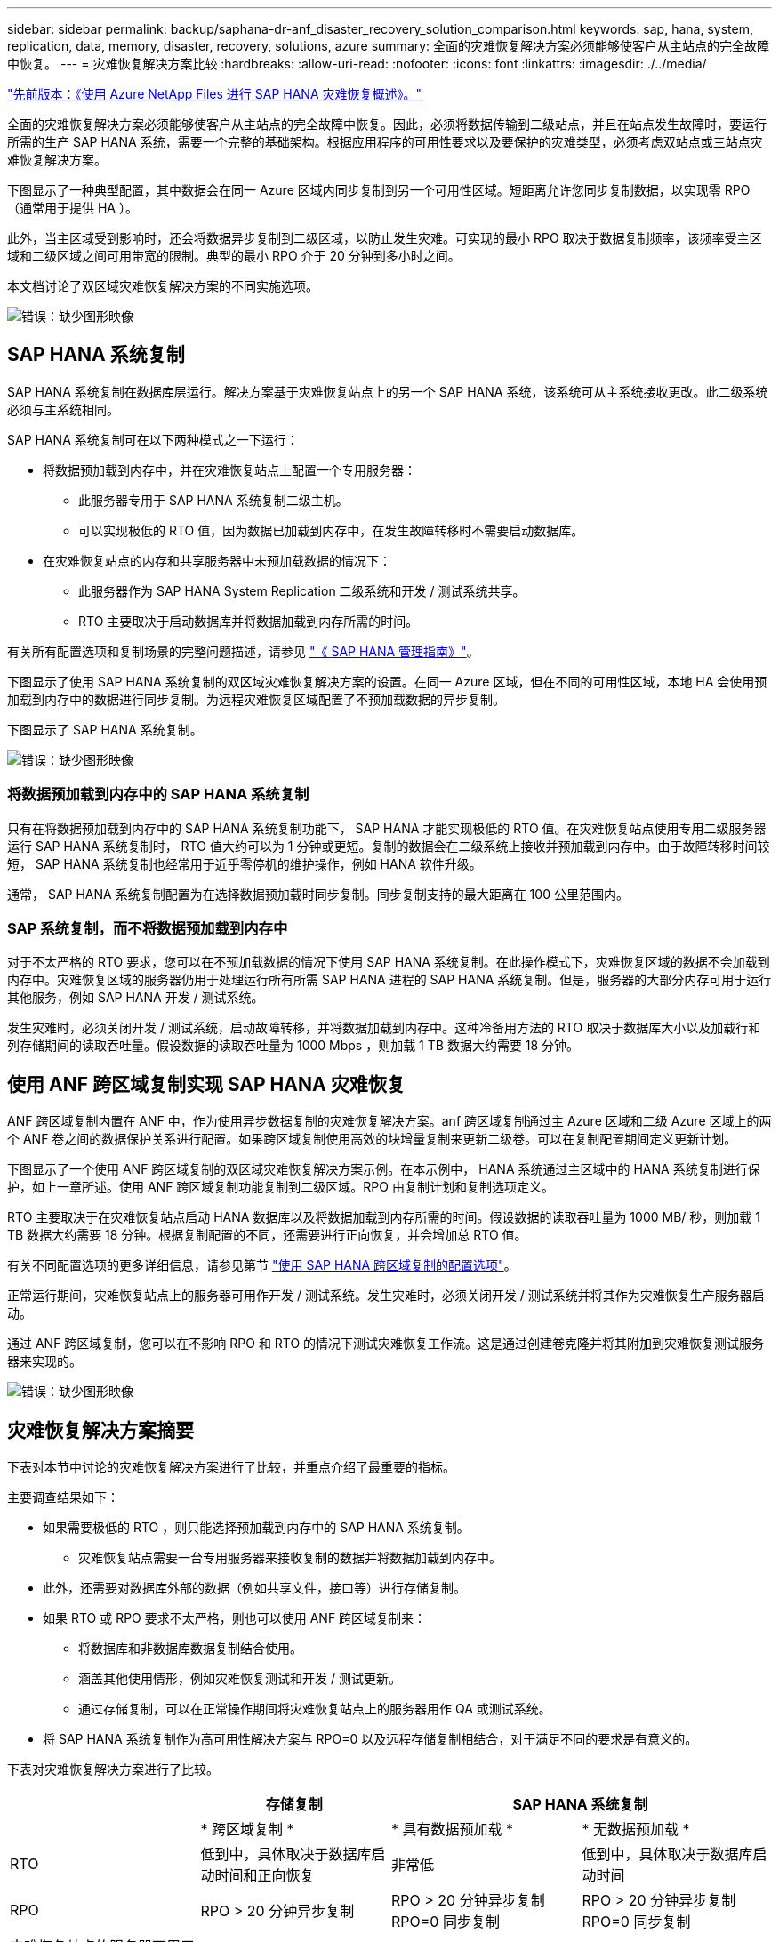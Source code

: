 ---
sidebar: sidebar 
permalink: backup/saphana-dr-anf_disaster_recovery_solution_comparison.html 
keywords: sap, hana, system, replication, data, memory, disaster, recovery, solutions, azure 
summary: 全面的灾难恢复解决方案必须能够使客户从主站点的完全故障中恢复。 
---
= 灾难恢复解决方案比较
:hardbreaks:
:allow-uri-read: 
:nofooter: 
:icons: font
:linkattrs: 
:imagesdir: ./../media/


link:saphana-dr-anf_data_protection_overview_overview.html["先前版本：《使用 Azure NetApp Files 进行 SAP HANA 灾难恢复概述》。"]

全面的灾难恢复解决方案必须能够使客户从主站点的完全故障中恢复。因此，必须将数据传输到二级站点，并且在站点发生故障时，要运行所需的生产 SAP HANA 系统，需要一个完整的基础架构。根据应用程序的可用性要求以及要保护的灾难类型，必须考虑双站点或三站点灾难恢复解决方案。

下图显示了一种典型配置，其中数据会在同一 Azure 区域内同步复制到另一个可用性区域。短距离允许您同步复制数据，以实现零 RPO （通常用于提供 HA ）。

此外，当主区域受到影响时，还会将数据异步复制到二级区域，以防止发生灾难。可实现的最小 RPO 取决于数据复制频率，该频率受主区域和二级区域之间可用带宽的限制。典型的最小 RPO 介于 20 分钟到多小时之间。

本文档讨论了双区域灾难恢复解决方案的不同实施选项。

image:saphana-dr-anf_image3.png["错误：缺少图形映像"]



== SAP HANA 系统复制

SAP HANA 系统复制在数据库层运行。解决方案基于灾难恢复站点上的另一个 SAP HANA 系统，该系统可从主系统接收更改。此二级系统必须与主系统相同。

SAP HANA 系统复制可在以下两种模式之一下运行：

* 将数据预加载到内存中，并在灾难恢复站点上配置一个专用服务器：
+
** 此服务器专用于 SAP HANA 系统复制二级主机。
** 可以实现极低的 RTO 值，因为数据已加载到内存中，在发生故障转移时不需要启动数据库。


* 在灾难恢复站点的内存和共享服务器中未预加载数据的情况下：
+
** 此服务器作为 SAP HANA System Replication 二级系统和开发 / 测试系统共享。
** RTO 主要取决于启动数据库并将数据加载到内存所需的时间。




有关所有配置选项和复制场景的完整问题描述，请参见 https://help.sap.com/saphelp_hanaplatform/helpdata/en/67/6844172c2442f0bf6c8b080db05ae7/content.htm?frameset=/en/52/08b5071e3f45d5aa3bcbb7fde10cec/frameset.htm&current_toc=/en/00/0ca1e3486640ef8b884cdf1a050fbb/plain.htm&node_id=527&show_children=f["《 SAP HANA 管理指南》"^]。

下图显示了使用 SAP HANA 系统复制的双区域灾难恢复解决方案的设置。在同一 Azure 区域，但在不同的可用性区域，本地 HA 会使用预加载到内存中的数据进行同步复制。为远程灾难恢复区域配置了不预加载数据的异步复制。

下图显示了 SAP HANA 系统复制。

image:saphana-dr-anf_image4.png["错误：缺少图形映像"]



=== 将数据预加载到内存中的 SAP HANA 系统复制

只有在将数据预加载到内存中的 SAP HANA 系统复制功能下， SAP HANA 才能实现极低的 RTO 值。在灾难恢复站点使用专用二级服务器运行 SAP HANA 系统复制时， RTO 值大约可以为 1 分钟或更短。复制的数据会在二级系统上接收并预加载到内存中。由于故障转移时间较短， SAP HANA 系统复制也经常用于近乎零停机的维护操作，例如 HANA 软件升级。

通常， SAP HANA 系统复制配置为在选择数据预加载时同步复制。同步复制支持的最大距离在 100 公里范围内。



=== SAP 系统复制，而不将数据预加载到内存中

对于不太严格的 RTO 要求，您可以在不预加载数据的情况下使用 SAP HANA 系统复制。在此操作模式下，灾难恢复区域的数据不会加载到内存中。灾难恢复区域的服务器仍用于处理运行所有所需 SAP HANA 进程的 SAP HANA 系统复制。但是，服务器的大部分内存可用于运行其他服务，例如 SAP HANA 开发 / 测试系统。

发生灾难时，必须关闭开发 / 测试系统，启动故障转移，并将数据加载到内存中。这种冷备用方法的 RTO 取决于数据库大小以及加载行和列存储期间的读取吞吐量。假设数据的读取吞吐量为 1000 Mbps ，则加载 1 TB 数据大约需要 18 分钟。



== 使用 ANF 跨区域复制实现 SAP HANA 灾难恢复

ANF 跨区域复制内置在 ANF 中，作为使用异步数据复制的灾难恢复解决方案。anf 跨区域复制通过主 Azure 区域和二级 Azure 区域上的两个 ANF 卷之间的数据保护关系进行配置。如果跨区域复制使用高效的块增量复制来更新二级卷。可以在复制配置期间定义更新计划。

下图显示了一个使用 ANF 跨区域复制的双区域灾难恢复解决方案示例。在本示例中， HANA 系统通过主区域中的 HANA 系统复制进行保护，如上一章所述。使用 ANF 跨区域复制功能复制到二级区域。RPO 由复制计划和复制选项定义。

RTO 主要取决于在灾难恢复站点启动 HANA 数据库以及将数据加载到内存所需的时间。假设数据的读取吞吐量为 1000 MB/ 秒，则加载 1 TB 数据大约需要 18 分钟。根据复制配置的不同，还需要进行正向恢复，并会增加总 RTO 值。

有关不同配置选项的更多详细信息，请参见第节 link:ent-apps-db/saphana-dr-anf_anf_cross-region_replication_with_sap_hana_overview.html["使用 SAP HANA 跨区域复制的配置选项"]。

正常运行期间，灾难恢复站点上的服务器可用作开发 / 测试系统。发生灾难时，必须关闭开发 / 测试系统并将其作为灾难恢复生产服务器启动。

通过 ANF 跨区域复制，您可以在不影响 RPO 和 RTO 的情况下测试灾难恢复工作流。这是通过创建卷克隆并将其附加到灾难恢复测试服务器来实现的。

image:saphana-dr-anf_image5.png["错误：缺少图形映像"]



== 灾难恢复解决方案摘要

下表对本节中讨论的灾难恢复解决方案进行了比较，并重点介绍了最重要的指标。

主要调查结果如下：

* 如果需要极低的 RTO ，则只能选择预加载到内存中的 SAP HANA 系统复制。
+
** 灾难恢复站点需要一台专用服务器来接收复制的数据并将数据加载到内存中。


* 此外，还需要对数据库外部的数据（例如共享文件，接口等）进行存储复制。
* 如果 RTO 或 RPO 要求不太严格，则也可以使用 ANF 跨区域复制来：
+
** 将数据库和非数据库数据复制结合使用。
** 涵盖其他使用情形，例如灾难恢复测试和开发 / 测试更新。
** 通过存储复制，可以在正常操作期间将灾难恢复站点上的服务器用作 QA 或测试系统。


* 将 SAP HANA 系统复制作为高可用性解决方案与 RPO=0 以及远程存储复制相结合，对于满足不同的要求是有意义的。


下表对灾难恢复解决方案进行了比较。

|===
|  | 存储复制 2+| SAP HANA 系统复制 


|  | * 跨区域复制 * | * 具有数据预加载 * | * 无数据预加载 * 


| RTO | 低到中，具体取决于数据库启动时间和正向恢复 | 非常低 | 低到中，具体取决于数据库启动时间 


| RPO | RPO > 20 分钟异步复制 | RPO > 20 分钟异步复制 RPO=0 同步复制 | RPO > 20 分钟异步复制 RPO=0 同步复制 


| 灾难恢复站点的服务器可用于开发 / 测试 | 是的。 | 否 | 是的。 


| 复制非数据库数据 | 是的。 | 否 | 否 


| 灾难恢复数据可用于刷新开发 / 测试系统 | 是的。 | 否 | 否 


| 在不影响 RTO 和 RPO 的情况下执行灾难恢复测试 | 是的。 | 否 | 否 
|===
link:saphana-dr-anf_anf_cross-region_replication_with_sap_hana_overview.html["接下来：使用 SAP HANA 进行跨区域复制。"]
